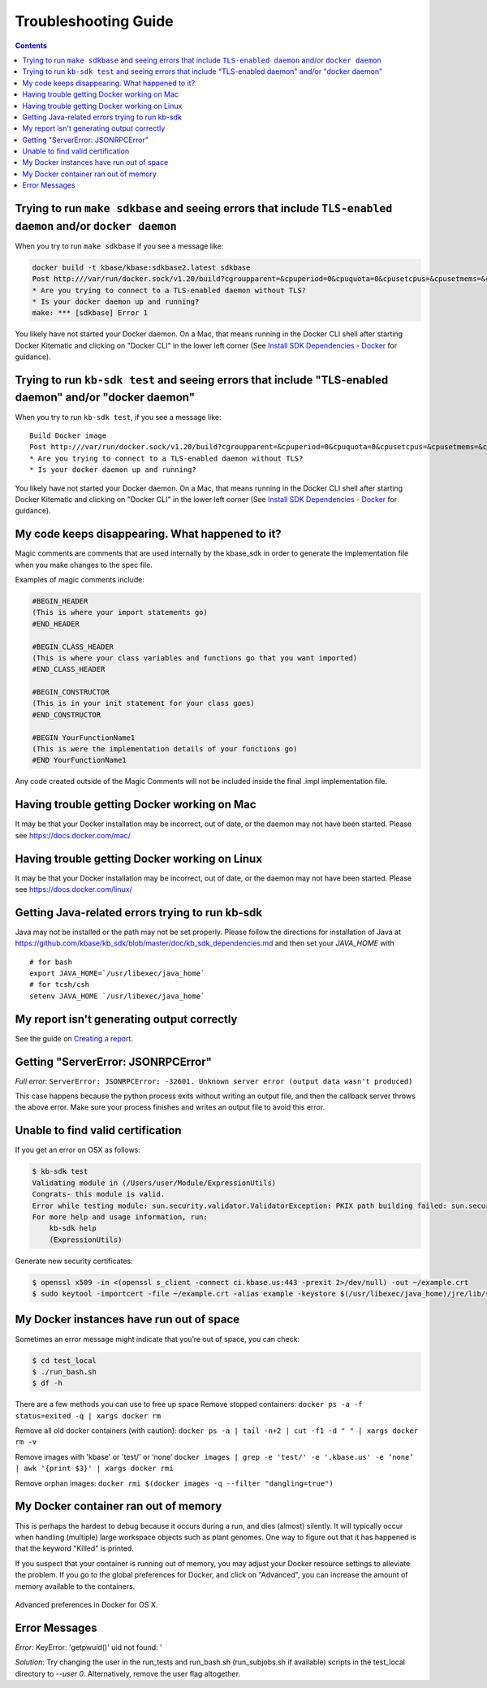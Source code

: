 Troubleshooting Guide
=====================

.. contents::

Trying to run ``make sdkbase`` and seeing errors that include ``TLS-enabled daemon`` and/or ``docker daemon``
^^^^^^^^^^^^^^^^^^^^^^^^^^^^^^^^^^^^^^^^^^^^^^^^^^^^^^^^^^^^^^^^^^^^^^^^^^^^^^^^^^^^^^^^^^^^^^^^^^^^^^^^^^^^^

When you try to run ``make sdkbase`` if you see a message like:

.. code-block:: bash

    docker build -t kbase/kbase:sdkbase2.latest sdkbase
    Post http:///var/run/docker.sock/v1.20/build?cgroupparent=&cpuperiod=0&cpuquota=0&cpusetcpus=&cpusetmems=&cpushares=0&dockerfile=Dockerfile&memory=0&memswap=0&rm=1&t=kbase%2Fkbase%3Asdkbase.latest&ulimits=null: dial unix /var/run/docker.sock: no such file or directory.
    * Are you trying to connect to a TLS-enabled daemon without TLS?
    * Is your docker daemon up and running?
    make: *** [sdkbase] Error 1


You likely have not started your Docker daemon. On a Mac, that means running in the Docker CLI shell after starting Docker Kitematic and clicking on "Docker CLI" in the lower left corner (See `Install SDK Dependencies - Docker <../tutorial/install.html>`__ for guidance).

Trying to run ``kb-sdk test`` and seeing errors that include "TLS-enabled daemon" and/or "docker daemon"
^^^^^^^^^^^^^^^^^^^^^^^^^^^^^^^^^^^^^^^^^^^^^^^^^^^^^^^^^^^^^^^^^^^^^^^^^^^^^^^^^^^^^^^^^^^^^^^^^^^^^^^^

When you try to run ``kb-sdk test``, if you see a message like:

::

    Build Docker image
    Post http:///var/run/docker.sock/v1.20/build?cgroupparent=&cpuperiod=0&cpuquota=0&cpusetcpus=&cpusetmems=&cpushares=0&dockerfile=Dockerfile&memory=0&memswap=0&rm=1&t=test%2Fkb_vsearch%3Alatest&ulimits=null: dial unix /var/run/docker.sock: no such file or directory.
    * Are you trying to connect to a TLS-enabled daemon without TLS?
    * Is your docker daemon up and running?

You likely have not started your Docker daemon. On a Mac, that means
running in the Docker CLI shell after starting Docker Kitematic and
clicking on "Docker CLI" in the lower left corner (See `Install SDK
Dependencies - Docker <../tutorial/install.html>`__ for guidance).

My code keeps disappearing. What happened to it?
^^^^^^^^^^^^^^^^^^^^^^^^^^^^^^^^^^^^^^^^^^^^^^^^^

Magic comments are comments that are used internally by the kbase_sdk in order to generate the implementation file when you make changes to the spec file.

Examples of magic comments include:

.. code:: python

    #BEGIN_HEADER
    (This is where your import statements go)
    #END_HEADER

    #BEGIN_CLASS_HEADER
    (This is where your class variables and functions go that you want imported)
    #END_CLASS_HEADER

    #BEGIN_CONSTRUCTOR
    (This is in your init statement for your class goes)
    #END_CONSTRUCTOR

    #BEGIN YourFunctionName1
    (This is were the implementation details of your functions go)
    #END YourFunctionName1


Any code created outside of the Magic Comments will not be included inside the final .impl implementation file.

Having trouble getting Docker working on Mac
^^^^^^^^^^^^^^^^^^^^^^^^^^^^^^^^^^^^^^^^^^^^^

It may be that your Docker installation may be incorrect, out of date,
or the daemon may not have been started. Please see https://docs.docker.com/mac/


Having trouble getting Docker working on Linux
^^^^^^^^^^^^^^^^^^^^^^^^^^^^^^^^^^^^^^^^^^^^^^

It may be that your Docker installation may be incorrect, out of date,
or the daemon may not have been started. Please see https://docs.docker.com/linux/


Getting Java-related errors trying to run kb-sdk
^^^^^^^^^^^^^^^^^^^^^^^^^^^^^^^^^^^^^^^^^^^^^^^^

Java may not be installed or the path may not be set properly. Please follow the directions for installation of Java at https://github.com/kbase/kb\_sdk/blob/master/doc/kb\_sdk\_dependencies.md and then set your *JAVA\_HOME* with

::

    # for bash
    export JAVA_HOME=`/usr/libexec/java_home`
    # for tcsh/csh
    setenv JAVA_HOME `/usr/libexec/java_home`


.. |alt text| image:: https://avatars2.githubusercontent.com/u/1263946?v=3&s=84


My report isn't generating output correctly
^^^^^^^^^^^^^^^^^^^^^^^^^^^^^^^^^^^^^^^^^^^^^

See the guide on `Creating a report <../howtos/create_a_report.html>`_.


Getting "ServerError: JSONRPCError"
^^^^^^^^^^^^^^^^^^^^^^^^^^^^^^^^^^^^^

*Full error*: ``ServerError: JSONRPCError: -32601. Unknown server error (output data wasn't produced)``

This case happens because the python process exits without writing an output file, and then the callback server throws the above error. Make sure your process finishes and writes an output file to avoid this error.

Unable to find valid certification
^^^^^^^^^^^^^^^^^^^^^^^^^^^^^^^^^^^^

If you get an error on OSX as follows:

.. code-block:: bash

    $ kb-sdk test
    Validating module in (/Users/user/Module/ExpressionUtils)
    Congrats- this module is valid.
    Error while testing module: sun.security.validator.ValidatorException: PKIX path building failed: sun.security.provider.certpath.SunCertPathBuilderException: unable to find valid certification path to requested target
    For more help and usage information, run:
        kb-sdk help
        (ExpressionUtils)

Generate new security certificates:

.. code-block:: bash

    $ openssl x509 -in <(openssl s_client -connect ci.kbase.us:443 -prexit 2>/dev/null) -out ~/example.crt
    $ sudo keytool -importcert -file ~/example.crt -alias example -keystore $(/usr/libexec/java_home)/jre/lib/security/cacerts -storepass changeit

My Docker instances have run out of space
^^^^^^^^^^^^^^^^^^^^^^^^^^^^^^^^^^^^^^^^^

Sometimes an error message might indicate that you’re out of space, you can check:

.. code-block:: bash

    $ cd test_local
    $ ./run_bash.sh
    $ df -h

There are a few methods you can use to free up space
Remove stopped containers:
``docker ps -a -f status=exited -q | xargs docker rm``

Remove all old docker containers (with caution):
``docker ps -a | tail -n+2 | cut -f1 -d " " | xargs docker rm -v``

Remove images with 'kbase' or 'test/' or ‘none’
``docker images | grep -e 'test/' -e '.kbase.us' -e ‘none’ | awk '{print $3}' | xargs docker rmi``

Remove orphan images:
``docker rmi $(docker images -q --filter "dangling=true")``

My Docker container ran out of memory
^^^^^^^^^^^^^^^^^^^^^^^^^^^^^^^^^^^^^

This is perhaps the hardest to debug because it occurs during a run, and dies (almost) silently.
It will typically occur when handling (multiple) large workspace objects such as plant genomes.
One way to figure out that it has happened is that the keyword "Killed" is printed.

If you suspect that your container is running out of memory, you may adjust your Docker resource settings to alleviate the problem.
If you go to the global preferences for Docker, and click on "Advanced", you can increase the amount of memory available to the containers.

.. figure:: ../images/docker_advanced.png
    :align: center
    :width: 50%
    :figclass: align-center

    Advanced preferences in Docker for OS X.

Error Messages
^^^^^^^^^^^^^^
*Error*: KeyError: 'getpwuid()' uid not found: '

*Solution*: Try changing the user in the run_tests and run_bash.sh (run_subjobs.sh if available) scripts in the test_local directory to `--user 0`. Alternatively, remove the user flag altogether.
